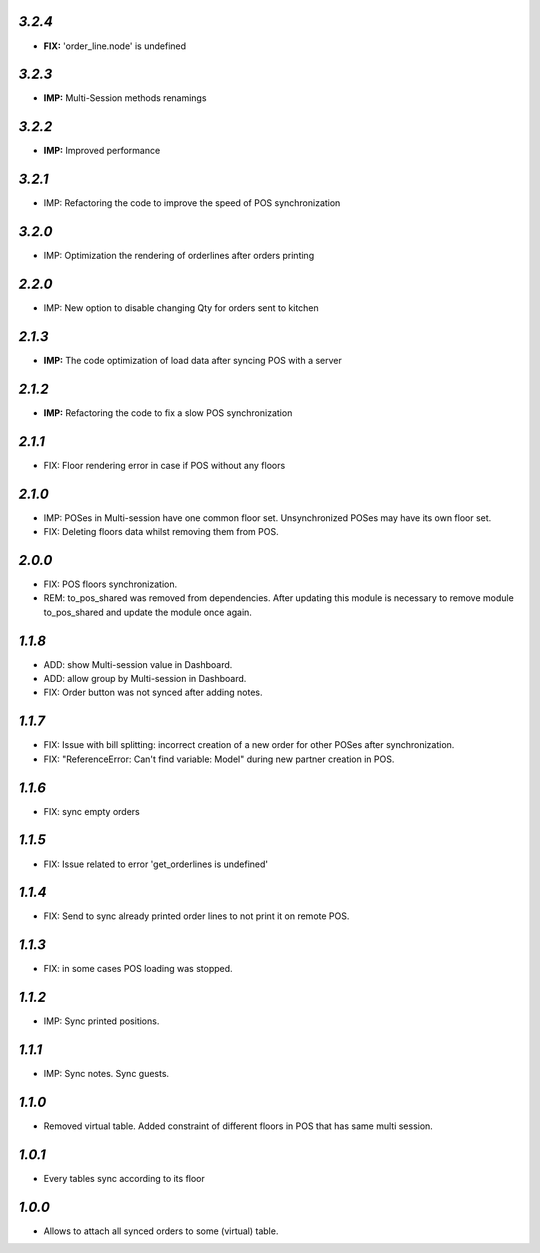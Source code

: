 `3.2.4`
-------
- **FIX:** 'order_line.node' is undefined

`3.2.3`
-------
- **IMP:** Multi-Session methods renamings

`3.2.2`
-------
- **IMP:** Improved performance

`3.2.1`
-------
- IMP: Refactoring the code to improve the speed of POS synchronization

`3.2.0`
-------
- IMP: Optimization the rendering of orderlines after orders printing

`2.2.0`
-------
- IMP: New option to disable changing Qty for orders sent to kitchen

`2.1.3`
-------
- **IMP:** The code optimization of load data after syncing POS with a server

`2.1.2`
-------
- **IMP:** Refactoring the code to fix a slow POS synchronization

`2.1.1`
-------
- FIX: Floor rendering error in case if POS without any floors

`2.1.0`
-------
- IMP: POSes in Multi-session have one common floor set. Unsynchronized POSes may have its own floor set.
- FIX: Deleting floors data whilst removing them from POS.

`2.0.0`
-------
- FIX: POS floors synchronization.
- REM: to_pos_shared was removed from dependencies. After updating this module is necessary to remove module to_pos_shared and update the module once again.

`1.1.8`
-------
- ADD: show Multi-session value in Dashboard.
- ADD: allow group by Multi-session in Dashboard.
- FIX: Order button was not synced after adding notes.

`1.1.7`
-------
- FIX: Issue with bill splitting: incorrect creation of a new order for other POSes after synchronization.
- FIX: "ReferenceError: Can't find variable: Model" during new partner creation in POS.

`1.1.6`
-------
- FIX: sync empty orders

`1.1.5`
-------
- FIX: Issue related to error 'get_orderlines is undefined'

`1.1.4`
-------
- FIX: Send to sync already printed order lines to not print it on remote POS.

`1.1.3`
-------
- FIX: in some cases POS loading was stopped.

`1.1.2`
-------
- IMP: Sync printed positions.

`1.1.1`
-------
- IMP: Sync notes. Sync guests.

`1.1.0`
-------

- Removed virtual table. Added constraint of different floors in POS that has same multi session.

`1.0.1`
-------

- Every tables sync according to its floor

`1.0.0`
-------

- Allows to attach all synced orders to some (virtual) table.
